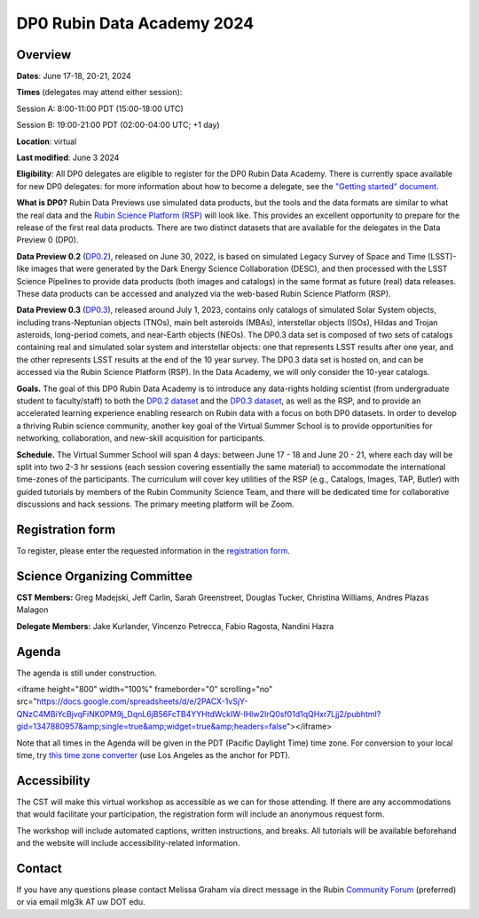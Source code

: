 ###########################
DP0 Rubin Data Academy 2024
###########################

.. Review the README on instructions to contribute.
.. Review the style guide to keep a consistent approach to the documentation.
.. Static objects, such as figures, should be stored in the _static directory. Review the _static/README on instructions to contribute.
.. Do not remove the comments that describe each section. They are included to provide guidance to contributors.
.. Do not remove other content provided in the templates, such as a section. Instead, comment out the content and include comments to explain the situation. For example:
	- If a section within the template is not needed, comment out the section title and label reference. Do not delete the expected section title, reference or related comments provided from the template.
    - If a file cannot include a title (surrounded by ampersands (#)), comment out the title from the template and include a comment explaining why this is implemented (in addition to applying the ``title`` directive).
.. This is the label that can be used for cross referencing this file.
.. Recommended title label format is "Directory Name"-"Title Name" -- Spaces should be replaced by hyphens.
.. _DP0-Delegate-Resources-RDA2024:
.. Each section should include a label for cross referencing to a given area.
.. Recommended format for all labels is "Title Name"-"Section Name" -- Spaces should be replaced by hyphens.
.. To reference a label that isn't associated with an reST object such as a title or figure, you must include the link and explicit title using the syntax :ref:`link text <label-name>`.
.. A warning will alert you of identical labels during the linkcheck process.

.. This section should provide a brief, top-level description of the page.



.. _DP0-Delegate-Resources-RDA2024-overview:

========
Overview
========

**Dates**: June 17-18, 20-21, 2024

**Times** (delegates may attend either session):

Session A: 8:00-11:00 PDT (15:00-18:00 UTC)

Session B: 19:00-21:00 PDT (02:00-04:00 UTC; +1 day)

**Location**: virtual

**Last modified**: June 3 2024

**Eligibility**: All DP0 delegates are eligible to register for the DP0 Rubin Data Academy.
There is currently space available for new DP0 delegates:
for more information about how to become a delegate, see the `"Getting started" document <https://dp0.lsst.io/delegate-resources/getting-started.html>`_.

**What is DP0?**
Rubin Data Previews use simulated data products, but the tools and the data formats are similar to what the real data and the `Rubin Science Platform (RSP) <https://dp0-2.lsst.io/data-access-analysis-tools/index.html#rubin-science-platform-rsp>`_ will look like.
This provides an excellent opportunity to prepare for the release of the first real data products.
There are two distinct datasets that are available for the delegates in the Data Preview 0 (DP0).

**Data Preview 0.2** (`DP0.2 <https://dp0-2.lsst.io>`_), released on June 30, 2022, is based on simulated
Legacy Survey of Space and Time (LSST)-like images that were generated by the Dark Energy Science Collaboration (DESC),
and then processed with the LSST Science Pipelines to provide data products (both images and catalogs)
in the same format as future (real) data releases.  These data products can be accessed and analyzed
via the web-based Rubin Science Platform (RSP).

**Data Preview 0.3** (`DP0.3 <https://dp0-3.lsst.io/index.html>`_),
released around July 1, 2023, contains only
catalogs of simulated Solar System objects, including trans-Neptunian objects (TNOs), main belt asteroids (MBAs),
interstellar objects (ISOs), Hildas and Trojan asteroids, long-period comets, and near-Earth objects (NEOs).
The DP0.3 data set is composed of two sets of catalogs containing real
and simulated solar system and interstellar objects: one that represents LSST results after one year, and the other
represents LSST results at the end of the 10 year survey. The DP0.3 data set is hosted on, and
can be accessed via the Rubin Science Platform (RSP).  In the Data Academy, we will only consider the 10-year catalogs.

**Goals.**
The goal of this DP0 Rubin Data Academy is to introduce any data-rights holding scientist
(from undergraduate student to faculty/staff) to both the `DP0.2 dataset <https://dp0-2.lsst.io/data-products-dp0-2/index.html#the-desc-dc2-data-set>`_
and the `DP0.3 dataset <https://dp0-3.lsst.io/data-products-dp0-3/>`_,
as well as the RSP, and to provide an accelerated learning experience enabling research on Rubin data with a focus on both DP0 datasets.
In order to develop a thriving Rubin science community, another key goal of the Virtual Summer School is to provide opportunities
for networking, collaboration, and new-skill acquisition for participants.

**Schedule.**
The Virtual Summer School will span 4 days: between June 17 - 18 and June 20 - 21, where each day will be split into two 2-3 hr sessions
(each session covering essentially the same material) to accommodate the international time-zones of the participants.
The curriculum will cover key utilities of the RSP (e.g., Catalogs, Images, TAP, Butler) with guided tutorials by members of the
Rubin Community Science Team, and there will be dedicated time for collaborative discussions and hack sessions.
The primary meeting platform will be Zoom.

.. _DP0-Delegate-Resources-RDA2024-Registration:

=================
Registration form
=================

To register, please enter the requested information in the `registration form <https://docs.google.com/forms/d/1tZOUS9JCa4629LYTZPpQj4vqZCXH_23JMFtqj-GCXx0>`_.

.. _DP0-Delegate-Resources-RDA2024-SOC:

============================
Science Organizing Committee
============================

**CST Members:** Greg Madejski, Jeff Carlin, Sarah Greenstreet, Douglas Tucker, Christina Williams, Andres Plazas Malagon

**Delegate Members:** Jake Kurlander, Vincenzo Petrecca, Fabio Ragosta, Nandini Hazra

.. _DP0-Delegate-Resources-RDA2024-Agenda:

======
Agenda
======

The agenda is still under construction.

<iframe height="800" width="100%" frameborder="0" scrolling="no" src="https://docs.google.com/spreadsheets/d/e/2PACX-1vSjY-QNzC4MBiYcBjvqFiNK0PM9j_DqnL6jB56FcTB4YYHtdWckIW-IHlw2IrQ0sf01d1qQHxr7Ljj2/pubhtml?gid=1347880957&amp;single=true&amp;widget=true&amp;headers=false"></iframe>

.. Download the agenda as a pdf file: :download:`agenda </_static/DP0_Virtual_Summer_School_agenda.pdf>`.

.. Download the agenda as a txt file: :download:`agenda </_static/vss_agenda.txt>`.

Note that all times in the Agenda will be given in the PDT (Pacific Daylight Time) time zone.
For conversion to your local time, try `this time zone converter <https://www.timeanddate.com/worldclock/converter.html>`__ (use Los Angeles as the anchor for PDT).


.. _DP0-Delegate-Resources-RDA2024-Videos:

.. ======
.. Videos
.. ======

.. For information about the topics covered in each of these sessions, see the :ref:`agenda <DP0-Delegate-Resources-RDA2024-Agenda>` in the section above this one.

.. `Monday, June 12, Session A <https://youtu.be/ndNwbC1LADA>`__

.. `Monday, June 12, Session B <https://youtu.be/IAx74kMrC0E>`__

.. `Tuesday, June 13, Session A <https://youtu.be/4bge8CN5Ojg>`__

.. `Tuesday, June 13, Session B <https://youtu.be/R2QbRmqsiEw>`__

.. `Wednesday, June 14, Session A <https://youtu.be/dnXPTfybf0w>`__

.. `Wednesday, June 14, Session B <https://youtu.be/tuGrMPvFp-Y>`__

.. `Thursday, June 15, Session A <https://youtu.be/FrtXr3RGuKk>`__

.. `Thursday, June 15, Session B <https://youtu.be/pycrXcNij8M>`__

.. `Friday, June 16, Session A <https://youtu.be/26eqXwZp_64>`__


=============
Accessibility
=============

The CST will make this virtual workshop as accessible as we can for those attending. If there are any accommodations that would facilitate your participation, the registration form will include an anonymous request form.

The workshop will include automated captions, written instructions, and breaks.
All tutorials will be available beforehand and the website will include accessibility-related information.


.. _DP0-Delegate-Resources-RDA2024-Contact:

=======
Contact
=======

If you have any questions please contact Melissa Graham via direct message in the Rubin `Community Forum <https://community.lsst.org>`_ (preferred) or via email mlg3k AT uw DOT edu.
